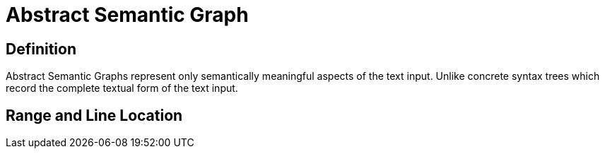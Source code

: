 = Abstract Semantic Graph

== Definition

Abstract Semantic Graphs represent only semantically meaningful aspects of the text input.
Unlike concrete syntax trees which record the complete textual form of the text input.

// reference: https://courses.cs.washington.edu/courses/cse401/08wi/lecture/AST.pdf

== Range and Line Location


